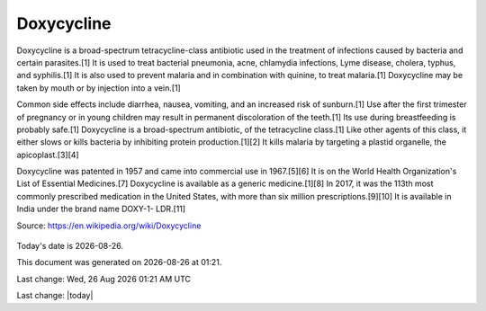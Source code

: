 Doxycycline
------------

.. figure:: assets/doxycycline-capsules.jpeg
  :scale: 60 %
  :alt:  doxycycline capsules

Doxycycline is a broad-spectrum tetracycline-class antibiotic used in the treatment of infections caused by bacteria and certain parasites.[1] It is used to treat bacterial pneumonia, acne, chlamydia infections, Lyme disease, cholera, typhus, and syphilis.[1] It is also used to prevent malaria and in combination with quinine, to treat malaria.[1] Doxycycline may be taken by mouth or by injection into a vein.[1]

Common side effects include diarrhea, nausea, vomiting, and an increased risk of sunburn.[1] Use after the first trimester of pregnancy or in young children may result in permanent discoloration of the teeth.[1] Its use during breastfeeding is probably safe.[1] Doxycycline is a broad-spectrum antibiotic, of the tetracycline class.[1] Like other agents of this class, it either slows or kills bacteria by inhibiting protein production.[1][2] It kills malaria by targeting a plastid organelle, the apicoplast.[3][4]

Doxycycline was patented in 1957 and came into commercial use in 1967.[5][6] It is on the World Health Organization's List of Essential Medicines.[7] Doxycycline is available as a generic medicine.[1][8] In 2017, it was the 113th most commonly prescribed medication in the United States, with more than six million prescriptions.[9][10] It is available in India under the brand name DOXY-1- LDR.[11]

Source: https://en.wikipedia.org/wiki/Doxycycline  

.. figure:: assets/doxycycline-study.jpeg
  :scale: 60 %
  :alt:  doxycycline-study

.. figure:: assets/Doxycycline_for_STIs.jpg
  :scale: 60 %
  :alt:  doxycycline for STIs

.. figure:: assets/Effect-of-doxycycline-on-the-cell-viability-and-cell-cycle-A-IC-50-mM-dose-of.png
  :scale: 60 %
  :alt:  doxycycline-on-the-cell-viability

.. |date| date::
.. |time| date:: %H:%M

Today's date is |date|.

This document was generated on |date| at |time|.

.. |repl_time| date:: %a, %d %b %Y %I:%M %p %Z


Last change: |repl_time|

Last change: |today|